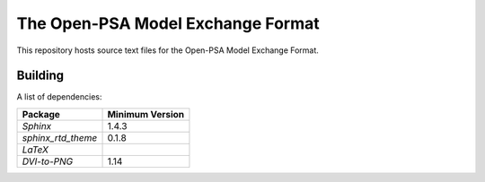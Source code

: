 ##################################
The Open-PSA Model Exchange Format
##################################

This repository hosts source text files for the Open-PSA Model Exchange Format.


Building
========

A list of dependencies:

====================   ===============
Package                Minimum Version
====================   ===============
`Sphinx`               1.4.3
`sphinx_rtd_theme`     0.1.8
`LaTeX`
`DVI-to-PNG`           1.14
====================   ===============
